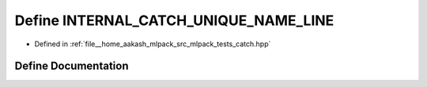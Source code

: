.. _exhale_define_catch_8hpp_1a1b51a086ea21a750bd306ac0ed4d2a95:

Define INTERNAL_CATCH_UNIQUE_NAME_LINE
======================================

- Defined in :ref:`file__home_aakash_mlpack_src_mlpack_tests_catch.hpp`


Define Documentation
--------------------


.. doxygendefine:: INTERNAL_CATCH_UNIQUE_NAME_LINE
